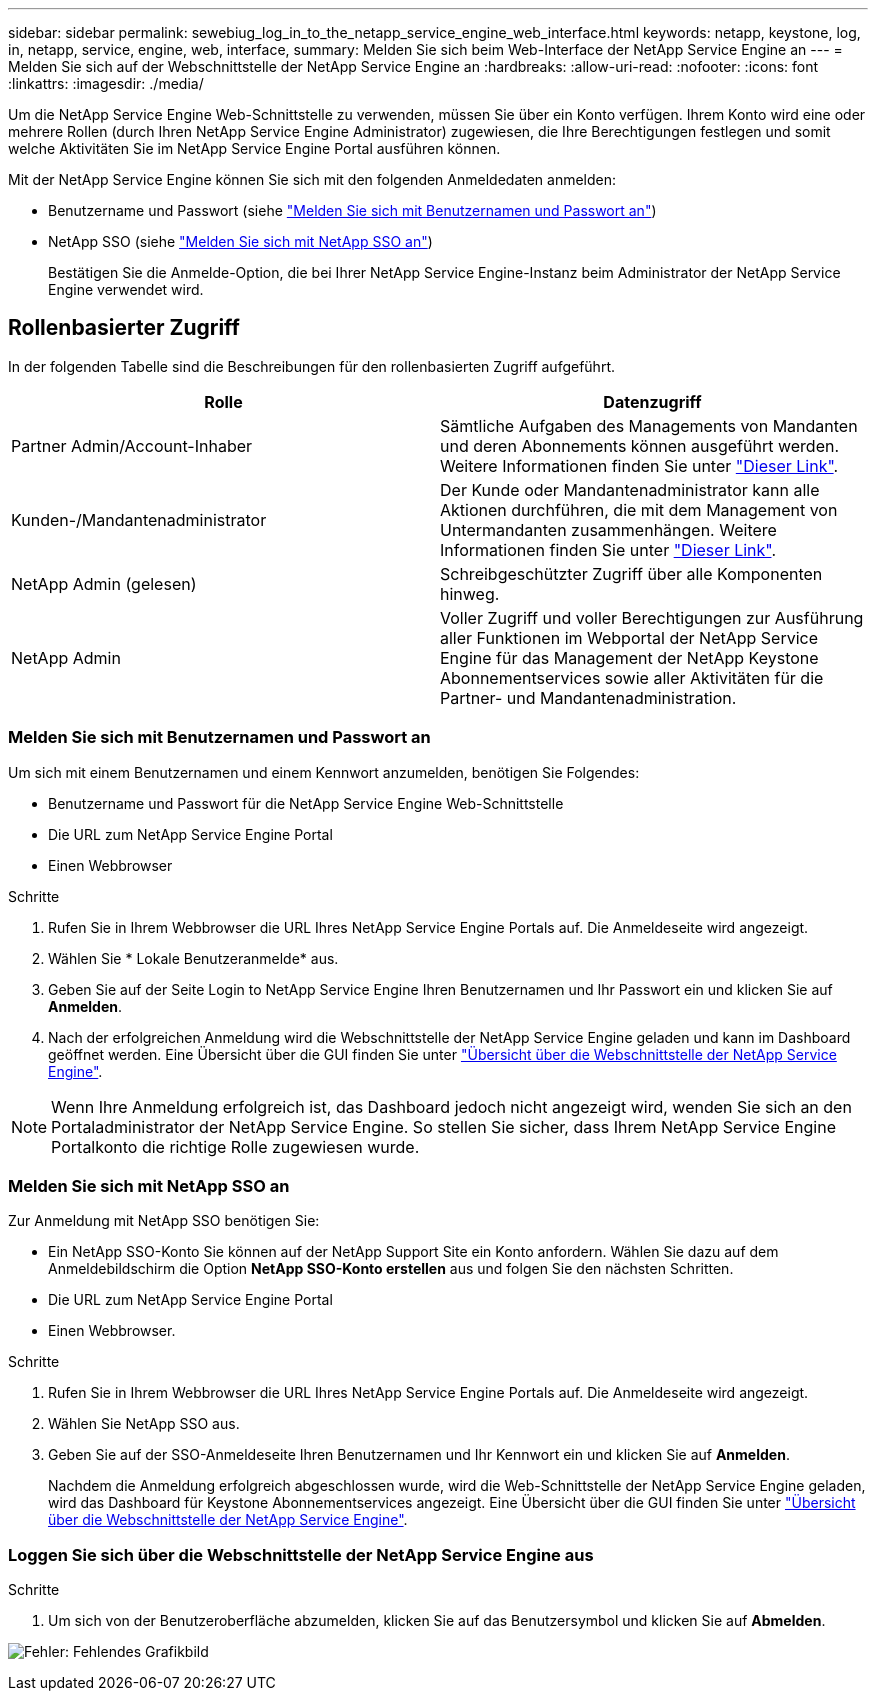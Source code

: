 ---
sidebar: sidebar 
permalink: sewebiug_log_in_to_the_netapp_service_engine_web_interface.html 
keywords: netapp, keystone, log, in, netapp, service, engine, web, interface, 
summary: Melden Sie sich beim Web-Interface der NetApp Service Engine an 
---
= Melden Sie sich auf der Webschnittstelle der NetApp Service Engine an
:hardbreaks:
:allow-uri-read: 
:nofooter: 
:icons: font
:linkattrs: 
:imagesdir: ./media/


[role="lead"]
Um die NetApp Service Engine Web-Schnittstelle zu verwenden, müssen Sie über ein Konto verfügen. Ihrem Konto wird eine oder mehrere Rollen (durch Ihren NetApp Service Engine Administrator) zugewiesen, die Ihre Berechtigungen festlegen und somit welche Aktivitäten Sie im NetApp Service Engine Portal ausführen können.

Mit der NetApp Service Engine können Sie sich mit den folgenden Anmeldedaten anmelden:

* Benutzername und Passwort (siehe link:sewebiug_log_in_to_the_netapp_service_engine_web_interface.html#log-in-with-user-name-and-password["Melden Sie sich mit Benutzernamen und Passwort an"])
* NetApp SSO (siehe link:sewebiug_log_in_to_the_netapp_service_engine_web_interface.html#log-in-with-netapp-sso["Melden Sie sich mit NetApp SSO an"])
+
Bestätigen Sie die Anmelde-Option, die bei Ihrer NetApp Service Engine-Instanz beim Administrator der NetApp Service Engine verwendet wird.





== Rollenbasierter Zugriff

In der folgenden Tabelle sind die Beschreibungen für den rollenbasierten Zugriff aufgeführt.

|===
| Rolle | Datenzugriff 


| Partner Admin/Account-Inhaber | Sämtliche Aufgaben des Managements von Mandanten und deren Abonnements können ausgeführt werden. Weitere Informationen finden Sie unter link:https://docs.netapp.com/us-en/keystone/sewebiug_partner_service_provider.html#activities-that-you-can-perform-as-a-service-provider-administrator["Dieser Link"]. 


| Kunden-/Mandantenadministrator | Der Kunde oder Mandantenadministrator kann alle Aktionen durchführen, die mit dem Management von Untermandanten zusammenhängen. Weitere Informationen finden Sie unter link:https://docs.netapp.com/us-en/keystone/sewebiug_partner_service_provider.html#activities-that-you-can-perform-as-a-customertenant-administrator["Dieser Link"]. 


| NetApp Admin (gelesen) | Schreibgeschützter Zugriff über alle Komponenten hinweg. 


| NetApp Admin | Voller Zugriff und voller Berechtigungen zur Ausführung aller Funktionen im Webportal der NetApp Service Engine für das Management der NetApp Keystone Abonnementservices sowie aller Aktivitäten für die Partner- und Mandantenadministration. 
|===


=== Melden Sie sich mit Benutzernamen und Passwort an

Um sich mit einem Benutzernamen und einem Kennwort anzumelden, benötigen Sie Folgendes:

* Benutzername und Passwort für die NetApp Service Engine Web-Schnittstelle
* Die URL zum NetApp Service Engine Portal
* Einen Webbrowser


.Schritte
. Rufen Sie in Ihrem Webbrowser die URL Ihres NetApp Service Engine Portals auf. Die Anmeldeseite wird angezeigt.
. Wählen Sie * Lokale Benutzeranmelde* aus.
. Geben Sie auf der Seite Login to NetApp Service Engine Ihren Benutzernamen und Ihr Passwort ein und klicken Sie auf *Anmelden*.
. Nach der erfolgreichen Anmeldung wird die Webschnittstelle der NetApp Service Engine geladen und kann im Dashboard geöffnet werden. Eine Übersicht über die GUI finden Sie unter link:sewebiug_netapp_service_engine_web_interface_overview.html#netapp-service-engine-web-interface-overview["Übersicht über die Webschnittstelle der NetApp Service Engine"].



NOTE: Wenn Ihre Anmeldung erfolgreich ist, das Dashboard jedoch nicht angezeigt wird, wenden Sie sich an den Portaladministrator der NetApp Service Engine. So stellen Sie sicher, dass Ihrem NetApp Service Engine Portalkonto die richtige Rolle zugewiesen wurde.



=== Melden Sie sich mit NetApp SSO an

Zur Anmeldung mit NetApp SSO benötigen Sie:

* Ein NetApp SSO-Konto Sie können auf der NetApp Support Site ein Konto anfordern. Wählen Sie dazu auf dem Anmeldebildschirm die Option *NetApp SSO-Konto erstellen* aus und folgen Sie den nächsten Schritten.
* Die URL zum NetApp Service Engine Portal
* Einen Webbrowser.


.Schritte
. Rufen Sie in Ihrem Webbrowser die URL Ihres NetApp Service Engine Portals auf. Die Anmeldeseite wird angezeigt.
. Wählen Sie NetApp SSO aus.
. Geben Sie auf der SSO-Anmeldeseite Ihren Benutzernamen und Ihr Kennwort ein und klicken Sie auf *Anmelden*.
+
Nachdem die Anmeldung erfolgreich abgeschlossen wurde, wird die Web-Schnittstelle der NetApp Service Engine geladen, wird das Dashboard für Keystone Abonnementservices angezeigt. Eine Übersicht über die GUI finden Sie unter link:sewebiug_netapp_service_engine_web_interface_overview.html#netapp-service-engine-web-interface-overview["Übersicht über die Webschnittstelle der NetApp Service Engine"].





=== Loggen Sie sich über die Webschnittstelle der NetApp Service Engine aus

.Schritte
. Um sich von der Benutzeroberfläche abzumelden, klicken Sie auf das Benutzersymbol und klicken Sie auf *Abmelden*.


image:sewebiug_image7.png["Fehler: Fehlendes Grafikbild"]
